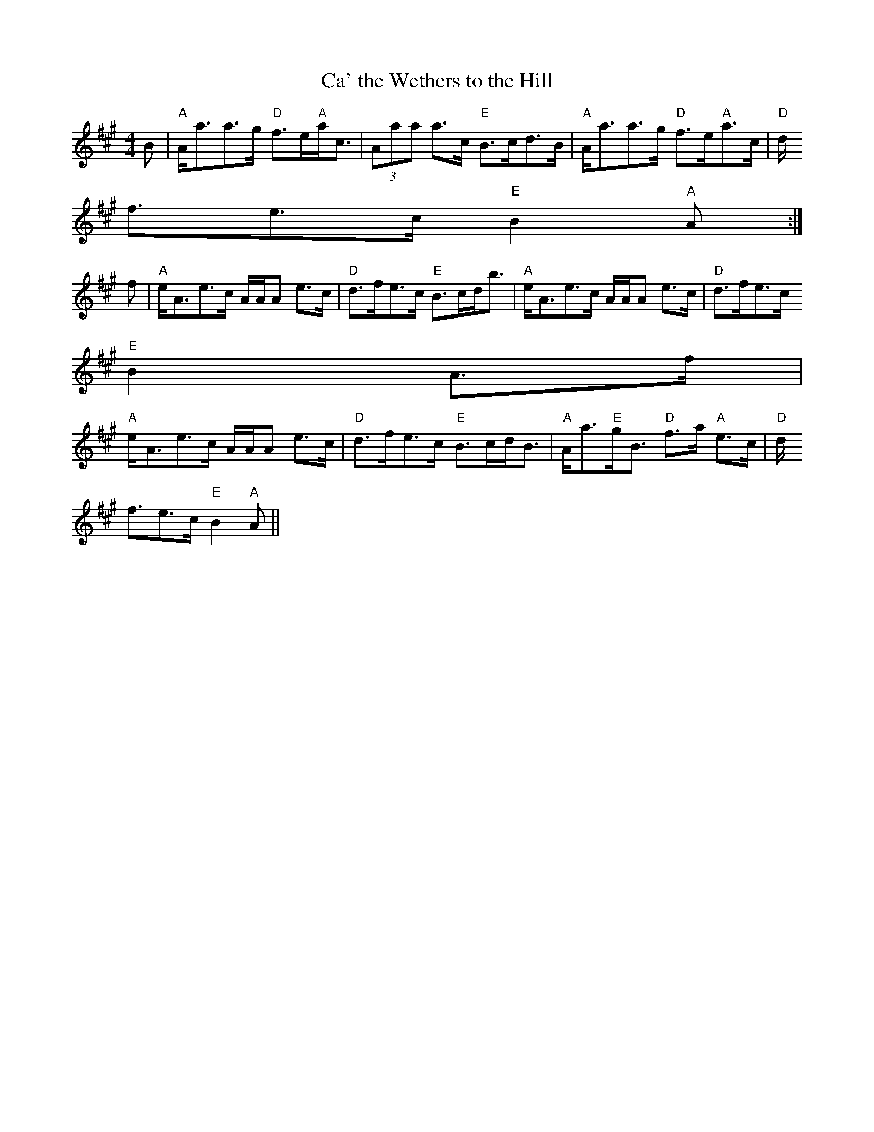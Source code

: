 X: 1
T:Ca' the Wethers to the Hill
M:4/4
L:1/8
R:Strathspey
K:A
B|"A"A<aa>g "D"f>e"A"a<c|(3Aaa a>c "E"B>cd>B|"A"A<aa>g "D"f>e"A"a>c|"D"d
<fe>c "E"B2 "A"A:|
f|"A"e<Ae>c A/A/A e>c|"D"d>fe>c "E"B>cd<b|"A"e<Ae>c A/A/A e>c|"D"d>fe>c
"E"B2 A>f|
"A"e<Ae>c A/A/A e>c|"D"d>fe>c "E"B>cd<B|"A"A<a"E"g<B "D"f>a "A"e>c|"D"d<
fe>c "E"B2 "A"A||
